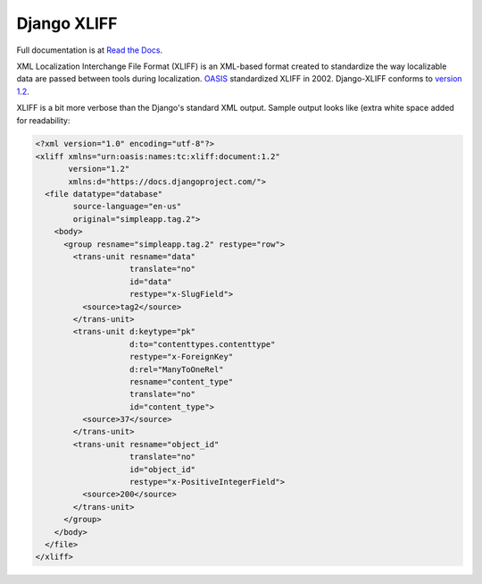============
Django XLIFF
============

Full documentation is at `Read the Docs`_.

XML Localization Interchange File Format (XLIFF) is an XML-based format created to standardize the way localizable data are passed between tools during localization. OASIS_ standardized XLIFF in 2002. Django-XLIFF conforms to `version 1.2`_.

.. _Read the Docs: https://django-xliff.readthedocs.org/en/latest/
.. _OASIS: https://www.oasis-open.org/
.. _version 1.2: http://docs.oasis-open.org/xliff/xliff-core/xliff-core.html

XLIFF is a bit more verbose than the Django's standard XML output. Sample output looks like (extra white space added for readability:

.. code-block:: xml

    <?xml version="1.0" encoding="utf-8"?>
    <xliff xmlns="urn:oasis:names:tc:xliff:document:1.2"
           version="1.2"
           xmlns:d="https://docs.djangoproject.com/">
      <file datatype="database"
            source-language="en-us"
            original="simpleapp.tag.2">
        <body>
          <group resname="simpleapp.tag.2" restype="row">
            <trans-unit resname="data"
                        translate="no"
                        id="data"
                        restype="x-SlugField">
              <source>tag2</source>
            </trans-unit>
            <trans-unit d:keytype="pk"
                        d:to="contenttypes.contenttype"
                        restype="x-ForeignKey"
                        d:rel="ManyToOneRel"
                        resname="content_type"
                        translate="no"
                        id="content_type">
              <source>37</source>
            </trans-unit>
            <trans-unit resname="object_id"
                        translate="no"
                        id="object_id"
                        restype="x-PositiveIntegerField">
              <source>200</source>
            </trans-unit>
          </group>
        </body>
      </file>
    </xliff>
